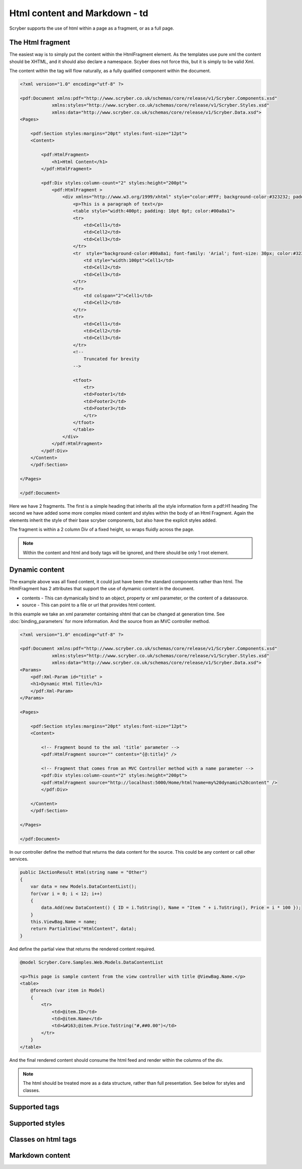 ==============================
Html content and Markdown - td
==============================

Scryber supports the use of html within a page as a fragment, or as a full page.

The Html fragment
=================

The easiest way is to simply put the content within the HtmlFragment element.
As the templates use pure xml the content should be XHTML, and it should also declare a namespace.
Scyber does not force this, but it is simply to be valid Xml.

The content within the tag will flow naturally, as a fully qualified component within the document.


.. code-block:: xml

    <?xml version="1.0" encoding="utf-8" ?>

    <pdf:Document xmlns:pdf="http://www.scryber.co.uk/schemas/core/release/v1/Scryber.Components.xsd"
                xmlns:styles="http://www.scryber.co.uk/schemas/core/release/v1/Scryber.Styles.xsd"
                xmlns:data="http://www.scryber.co.uk/schemas/core/release/v1/Scryber.Data.xsd">
    <Pages>
        
        <pdf:Section styles:margins="20pt" styles:font-size="12pt">
        <Content>

            <pdf:HtmlFragment>
                <h1>Html Content</h1> 
            </pdf:HtmlFragment>

            <pdf:Div styles:column-count="2" styles:height="200pt">
                <pdf:HtmlFragment >
                    <div xmlns="http://www.w3.org/1999/xhtml" style="color:#FFF; background-color:#323232; padding: 10px">
                        <p>This is a paragraph of text</p>
                        <table style="width:400pt; padding: 10pt 0pt; color:#00a8a1">
                        <tr>
                            <td>Cell1</td>
                            <td>Cell2</td>
                            <td>Cell3</td>
                        </tr>
                        <tr  style="background-color:#00a8a1; font-family: 'Arial'; font-size: 30px; color:#323232; font-weight:bold;">
                            <td style="width:100pt">Cell1</td>
                            <td>Cell2</td>
                            <td>Cell3</td>
                        </tr>
                        <tr>
                            <td colspan="2">Cell1</td>
                            <td>Cell2</td>
                        </tr>
                        <tr>
                            <td>Cell1</td>
                            <td>Cell2</td>
                            <td>Cell3</td>
                        </tr>
                        <!-- 
                            Truncated for brevity
                        -->
                        
                        <tfoot>
                            <tr>
                            <td>Footer1</td>
                            <td>Footer2</td>
                            <td>Footer3</td>
                            </tr>
                        </tfoot>
                        </table>
                    </div>
                </pdf:HtmlFragment>
            </pdf:Div>
        </Content>
        </pdf:Section>

    </Pages>
    
    </pdf:Document>


Here we have 2 fragments. The first is a simple heading that inherits all the style information form a pdf:H1 heading
The second we have added some more complex mixed content and styles within the body of an Html Fragment.
Again the elements inherit the style of their base scryber components, but also have the explicit styles added.

The fragment is within a 2 column Div of a fixed height, so wraps fluidly across the page.

.. image:: images/documentHtmlSimple.png

.. note:: Within the content and html and body tags will be ignored, and there should be only 1 root element.

Dynamic content
==================

The example above was all fixed content, it could just have been the standard components rather than html.
The HtmlFragment has 2 attributes that support the use of dymamic content in the document.

* contents - This can dymanically bind to an object, property or xml parameter, or the content of a datasource.
* source - This can point to a file or url that provides html content.

In this example we take an xml parameter containing xhtml that can be changed at generation time. See :doc:`binding_parameters` for more information.
And the source from an MVC controller method.


.. code-block:: xml

    <?xml version="1.0" encoding="utf-8" ?>

    <pdf:Document xmlns:pdf="http://www.scryber.co.uk/schemas/core/release/v1/Scryber.Components.xsd"
                xmlns:styles="http://www.scryber.co.uk/schemas/core/release/v1/Scryber.Styles.xsd"
                xmlns:data="http://www.scryber.co.uk/schemas/core/release/v1/Scryber.Data.xsd">
    <Params>
        <pdf:Xml-Param id="title" >
        <h1>Dynamic Html Title</h1>
        </pdf:Xml-Param>
    </Params>

    <Pages>
        
        <pdf:Section styles:margins="20pt" styles:font-size="12pt">
        <Content>
            
            <!-- Fragment bound to the xml 'title' parameter -->
            <pdf:HtmlFragment source="" contents="{@:title}" />
            
            <!-- Fragment that comes from an MVC Controller method with a name parameter -->
            <pdf:Div styles:column-count="2" styles:height="200pt">
            <pdf:HtmlFragment source="http://localhost:5000/Home/html?name=my%20dynamic%20content" />
            </pdf:Div>
            
        </Content>
        </pdf:Section>

    </Pages>
    
    </pdf:Document>

In our controller define the method that returns the data content for the source.
This could be any content or call other services.

.. code-block:: csharp

    public IActionResult Html(string name = "Other")
    {
        var data = new Models.DataContentList();
        for(var i = 0; i < 12; i++)
        {
            data.Add(new DataContent() { ID = i.ToString(), Name = "Item " + i.ToString(), Price = i * 100 });
        }
        this.ViewBag.Name = name;
        return PartialView("HtmlContent", data);
    }

And define the partial view that returns the rendered content required.

.. code-block:: html

    @model Scryber.Core.Samples.Web.Models.DataContentList

    <p>This page is sample content from the view controller with title @ViewBag.Name.</p>
    <table>
        @foreach (var item in Model)
        {
            <tr>
                <td>@item.ID</td>
                <td>@item.Name</td>
                <td>&#163;@item.Price.ToString("#,##0.00")</td>
            </tr>
        }
    </table>

And the final rendered content should consume the html feed and render within the columns of the div.

.. image:: images/documentHtmlBound.png

.. note:: The html should be treated more as a data structure, rather than full presentation. See below for styles and classes.


Supported tags
==============

Supported styles
================

Classes on html tags
====================

Markdown content
================